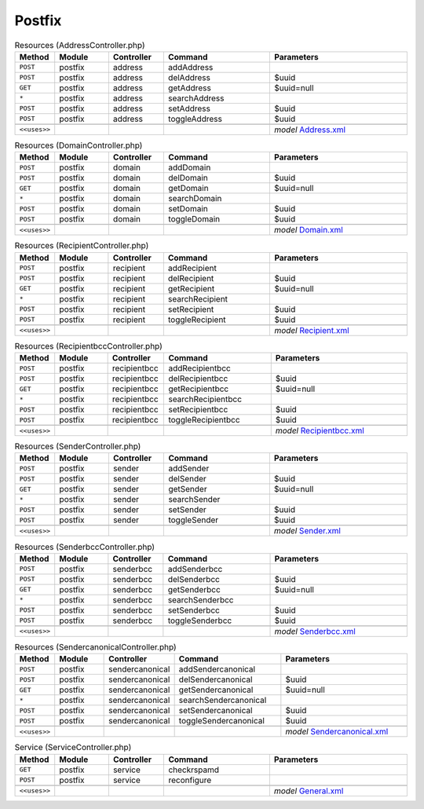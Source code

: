 Postfix
~~~~~~~

.. csv-table:: Resources (AddressController.php)
   :header: "Method", "Module", "Controller", "Command", "Parameters"
   :widths: 4, 15, 15, 30, 40

    "``POST``","postfix","address","addAddress",""
    "``POST``","postfix","address","delAddress","$uuid"
    "``GET``","postfix","address","getAddress","$uuid=null"
    "``*``","postfix","address","searchAddress",""
    "``POST``","postfix","address","setAddress","$uuid"
    "``POST``","postfix","address","toggleAddress","$uuid"

    "``<<uses>>``", "", "", "", "*model* `Address.xml <https://github.com/opnsense/plugins/blob/master/mail/postfix/src/opnsense/mvc/app/models/OPNsense/Postfix/Address.xml>`__"

.. csv-table:: Resources (DomainController.php)
   :header: "Method", "Module", "Controller", "Command", "Parameters"
   :widths: 4, 15, 15, 30, 40

    "``POST``","postfix","domain","addDomain",""
    "``POST``","postfix","domain","delDomain","$uuid"
    "``GET``","postfix","domain","getDomain","$uuid=null"
    "``*``","postfix","domain","searchDomain",""
    "``POST``","postfix","domain","setDomain","$uuid"
    "``POST``","postfix","domain","toggleDomain","$uuid"

    "``<<uses>>``", "", "", "", "*model* `Domain.xml <https://github.com/opnsense/plugins/blob/master/mail/postfix/src/opnsense/mvc/app/models/OPNsense/Postfix/Domain.xml>`__"

.. csv-table:: Resources (RecipientController.php)
   :header: "Method", "Module", "Controller", "Command", "Parameters"
   :widths: 4, 15, 15, 30, 40

    "``POST``","postfix","recipient","addRecipient",""
    "``POST``","postfix","recipient","delRecipient","$uuid"
    "``GET``","postfix","recipient","getRecipient","$uuid=null"
    "``*``","postfix","recipient","searchRecipient",""
    "``POST``","postfix","recipient","setRecipient","$uuid"
    "``POST``","postfix","recipient","toggleRecipient","$uuid"

    "``<<uses>>``", "", "", "", "*model* `Recipient.xml <https://github.com/opnsense/plugins/blob/master/mail/postfix/src/opnsense/mvc/app/models/OPNsense/Postfix/Recipient.xml>`__"

.. csv-table:: Resources (RecipientbccController.php)
   :header: "Method", "Module", "Controller", "Command", "Parameters"
   :widths: 4, 15, 15, 30, 40

    "``POST``","postfix","recipientbcc","addRecipientbcc",""
    "``POST``","postfix","recipientbcc","delRecipientbcc","$uuid"
    "``GET``","postfix","recipientbcc","getRecipientbcc","$uuid=null"
    "``*``","postfix","recipientbcc","searchRecipientbcc",""
    "``POST``","postfix","recipientbcc","setRecipientbcc","$uuid"
    "``POST``","postfix","recipientbcc","toggleRecipientbcc","$uuid"

    "``<<uses>>``", "", "", "", "*model* `Recipientbcc.xml <https://github.com/opnsense/plugins/blob/master/mail/postfix/src/opnsense/mvc/app/models/OPNsense/Postfix/Recipientbcc.xml>`__"

.. csv-table:: Resources (SenderController.php)
   :header: "Method", "Module", "Controller", "Command", "Parameters"
   :widths: 4, 15, 15, 30, 40

    "``POST``","postfix","sender","addSender",""
    "``POST``","postfix","sender","delSender","$uuid"
    "``GET``","postfix","sender","getSender","$uuid=null"
    "``*``","postfix","sender","searchSender",""
    "``POST``","postfix","sender","setSender","$uuid"
    "``POST``","postfix","sender","toggleSender","$uuid"

    "``<<uses>>``", "", "", "", "*model* `Sender.xml <https://github.com/opnsense/plugins/blob/master/mail/postfix/src/opnsense/mvc/app/models/OPNsense/Postfix/Sender.xml>`__"

.. csv-table:: Resources (SenderbccController.php)
   :header: "Method", "Module", "Controller", "Command", "Parameters"
   :widths: 4, 15, 15, 30, 40

    "``POST``","postfix","senderbcc","addSenderbcc",""
    "``POST``","postfix","senderbcc","delSenderbcc","$uuid"
    "``GET``","postfix","senderbcc","getSenderbcc","$uuid=null"
    "``*``","postfix","senderbcc","searchSenderbcc",""
    "``POST``","postfix","senderbcc","setSenderbcc","$uuid"
    "``POST``","postfix","senderbcc","toggleSenderbcc","$uuid"

    "``<<uses>>``", "", "", "", "*model* `Senderbcc.xml <https://github.com/opnsense/plugins/blob/master/mail/postfix/src/opnsense/mvc/app/models/OPNsense/Postfix/Senderbcc.xml>`__"

.. csv-table:: Resources (SendercanonicalController.php)
   :header: "Method", "Module", "Controller", "Command", "Parameters"
   :widths: 4, 15, 15, 30, 40

    "``POST``","postfix","sendercanonical","addSendercanonical",""
    "``POST``","postfix","sendercanonical","delSendercanonical","$uuid"
    "``GET``","postfix","sendercanonical","getSendercanonical","$uuid=null"
    "``*``","postfix","sendercanonical","searchSendercanonical",""
    "``POST``","postfix","sendercanonical","setSendercanonical","$uuid"
    "``POST``","postfix","sendercanonical","toggleSendercanonical","$uuid"

    "``<<uses>>``", "", "", "", "*model* `Sendercanonical.xml <https://github.com/opnsense/plugins/blob/master/mail/postfix/src/opnsense/mvc/app/models/OPNsense/Postfix/Sendercanonical.xml>`__"

.. csv-table:: Service (ServiceController.php)
   :header: "Method", "Module", "Controller", "Command", "Parameters"
   :widths: 4, 15, 15, 30, 40

    "``GET``","postfix","service","checkrspamd",""
    "``POST``","postfix","service","reconfigure",""

    "``<<uses>>``", "", "", "", "*model* `General.xml <https://github.com/opnsense/plugins/blob/master/mail/postfix/src/opnsense/mvc/app/models/OPNsense/Postfix/General.xml>`__"
